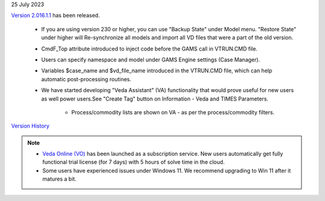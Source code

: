 .. Veda news documentation master file, created by
   sphinx-quickstart on Tue Feb 23 11:03:05 2021.
   You can adapt this file completely to your liking, but it should at least
   contain the root `toctree` directive.

.. .. topic::

25 July 2023

`Version 2.016.1.1 <https://github.com/kanors-emr/Veda2.0-Installation>`_ has been released.

   * If you are using version 230 or higher, you can use "Backup State" under Model menu. "Restore State" under higher will Re-synchronize all models and import all VD files that were a part of the old version.
   * CmdF_Top attribute introduced to inject code before the GAMS call in VTRUN.CMD file.
   * Users can specify namespace and model under GAMS Engine settings (Case Manager).
   * Variables $case_name and $vd_file_name introduced in the VTRUN.CMD file, which can help automatic post-processing routines.
   * We have started developing "Veda Assistant" (VA) functionality that would prove useful for new users as well power users.See "Create Tag" button on Information - Veda and TIMES Parameters.

      * Process/commodity lists are shown on VA - as per the process/commodity filters.

`Version History <https://veda-documentation.readthedocs.io/en/latest/pages/version_history.html>`_

.. note::
   * `Veda Online (VO) <https://vedaonline.cloud/>`_ has been launched as a subscription service. New users automatically get fully functional trial license (for 7 days) with 5 hours of solve time in the cloud.
   * Some users have experienced issues under Windows 11. We recommend upgrading to Win 11 after it matures a bit.